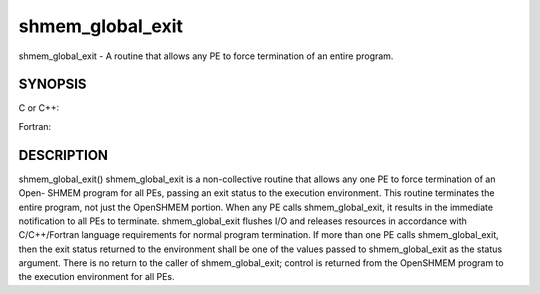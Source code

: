 .. _shmem_global_exit:

shmem_global_exit
~~~~~~~~~~~~~~~~~

shmem_global_exit - A routine that allows any PE to force termination of
an entire program.

SYNOPSIS
========

C or C++:

.. code-block:: c++
   :linenos:

   #include <mpp/shmem.h>
   void shmem_global_exit(int status);

Fortran:

.. code-block:: fortran
   :linenos:

   include 'mpp/shmem.fh'
   INTEGER STATUS
   CALL SHMEM_GLOBAL_EXIT(status)

DESCRIPTION
===========

shmem_global_exit() shmem_global_exit is a non-collective routine that
allows any one PE to force termination of an Open- SHMEM program for all
PEs, passing an exit status to the execution environment. This routine
terminates the entire program, not just the OpenSHMEM portion. When any
PE calls shmem_global_exit, it results in the immediate notification to
all PEs to terminate. shmem_global_exit flushes I/O and releases
resources in accordance with C/C++/Fortran language requirements for
normal program termination. If more than one PE calls shmem_global_exit,
then the exit status returned to the environment shall be one of the
values passed to shmem_global_exit as the status argument. There is no
return to the caller of shmem_global_exit; control is returned from the
OpenSHMEM program to the execution environment for all PEs.


.. seealso:: *intro_shmem\ (3), *:ref:`shmem_my_pe` \ (3), *:ref:`shmem_init` \ (3)
